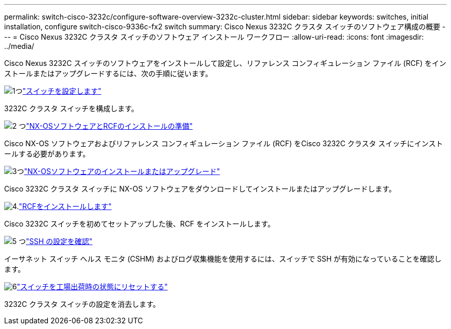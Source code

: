 ---
permalink: switch-cisco-3232c/configure-software-overview-3232c-cluster.html 
sidebar: sidebar 
keywords: switches, initial installation, configure switch-cisco-9336c-fx2 switch 
summary: Cisco Nexus 3232C クラスタ スイッチのソフトウェア構成の概要 
---
= Cisco Nexus 3232C クラスタ スイッチのソフトウェア インストール ワークフロー
:allow-uri-read: 
:icons: font
:imagesdir: ../media/


[role="lead"]
Cisco Nexus 3232C スイッチのソフトウェアをインストールして設定し、リファレンス コンフィギュレーション ファイル (RCF) をインストールまたはアップグレードするには、次の手順に従います。

.image:https://raw.githubusercontent.com/NetAppDocs/common/main/media/number-1.png["1つ"]link:setup-switch.html["スイッチを設定します"]
[role="quick-margin-para"]
3232C クラスタ スイッチを構成します。

.image:https://raw.githubusercontent.com/NetAppDocs/common/main/media/number-2.png["2 つ"]link:prepare-install-cisco-nexus-3232c.html["NX-OSソフトウェアとRCFのインストールの準備"]
[role="quick-margin-para"]
Cisco NX-OS ソフトウェアおよびリファレンス コンフィギュレーション ファイル (RCF) をCisco 3232C クラスタ スイッチにインストールする必要があります。

.image:https://raw.githubusercontent.com/NetAppDocs/common/main/media/number-3.png["3つ"]link:install-nx-os-software-3232c.html["NX-OSソフトウェアのインストールまたはアップグレード"]
[role="quick-margin-para"]
Cisco 3232C クラスタ スイッチに NX-OS ソフトウェアをダウンロードしてインストールまたはアップグレードします。

.image:https://raw.githubusercontent.com/NetAppDocs/common/main/media/number-4.png["4."]link:install-rcf-3232c.html["RCFをインストールします"]
[role="quick-margin-para"]
Cisco 3232C スイッチを初めてセットアップした後、RCF をインストールします。

.image:https://raw.githubusercontent.com/NetAppDocs/common/main/media/number-5.png["5 つ"]link:configure-ssh-keys.html["SSH の設定を確認"]
[role="quick-margin-para"]
イーサネット スイッチ ヘルス モニタ (CSHM) およびログ収集機能を使用するには、スイッチで SSH が有効になっていることを確認します。

.image:https://raw.githubusercontent.com/NetAppDocs/common/main/media/number-6.png["6"]link:reset-switch-3232c.html["スイッチを工場出荷時の状態にリセットする"]
[role="quick-margin-para"]
3232C クラスタ スイッチの設定を消去します。
